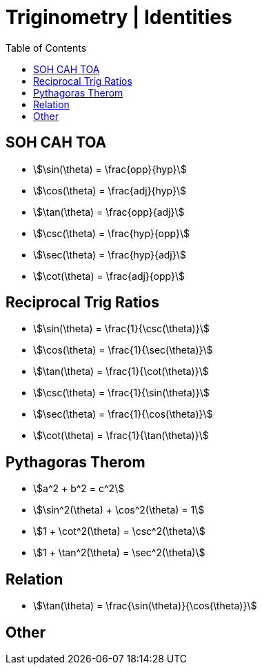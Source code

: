 = Triginometry | Identities
:docinfo: shared
:source-highlighter: pygments
:pygments-style: monokai
:icons: font
:stem:
:toc: left
:docinfodir: ..

== SOH CAH TOA
[.float-left]
- stem:[\sin(\theta) = \frac{opp}{hyp}]
- stem:[\cos(\theta) = \frac{adj}{hyp}]
- stem:[\tan(\theta) = \frac{opp}{adj}]

[.float-left]
- stem:[\csc(\theta) = \frac{hyp}{opp}]
- stem:[\sec(\theta) = \frac{hyp}{adj}]
- stem:[\cot(\theta) = \frac{adj}{opp}]

[.float-none]
== Reciprocal Trig Ratios

[.float-left]
- stem:[\sin(\theta) = \frac{1}{\csc(\theta)}]
- stem:[\cos(\theta) = \frac{1}{\sec(\theta)}]
- stem:[\tan(\theta) = \frac{1}{\cot(\theta)}]

[.float-left]
- stem:[\csc(\theta) = \frac{1}{\sin(\theta)}]
- stem:[\sec(\theta) = \frac{1}{\cos(\theta)}]
- stem:[\cot(\theta) = \frac{1}{\tan(\theta)}]

[.float-none]
== Pythagoras Therom
- stem:[a^2 + b^2 = c^2]
- stem:[\sin^2(\theta) + \cos^2(\theta) = 1]
- stem:[1 + \cot^2(\theta) = \csc^2(\theta)]
- stem:[1 + \tan^2(\theta) = \sec^2(\theta)]

== Relation
- stem:[\tan(\theta) = \frac{\sin(\theta)}{\cos(\theta)}]

== Other
